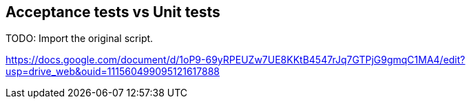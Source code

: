 == Acceptance tests vs Unit tests

TODO: Import the original script.

https://docs.google.com/document/d/1oP9-69yRPEUZw7UE8KKtB4547rJq7GTPjG9gmqC1MA4/edit?usp=drive_web&ouid=111560499095121617888
